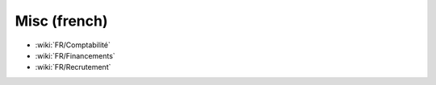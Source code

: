 Misc (french)
=============

* :wiki:`FR/Comptabilité`
* :wiki:`FR/Financements`
* :wiki:`FR/Recrutement`
